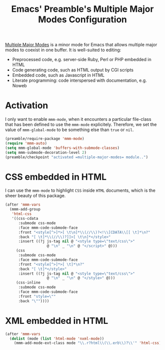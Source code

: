 #+TITLE: Emacs' Preamble's Multiple Major Modes Configuration

[[https://github.com/purcell/mmm-mode][Multiple Major Modes]] is a minor mode for Emacs that allows multiple major modes
to coexist in one buffer. It is well-suited to editing:
  - Preprocessed code, e.g. server-side Ruby, Perl or PHP embedded in HTML
  - Code generating code, such as HTML output by CGI scripts
  - Embedded code, such as Javascript in HTML
  - Literate programming: code interspersed with documentation, e.g. Noweb

* Activation
  I only want to enable =mmm-mode=, when it encounters a particular file-class
  that has been defined to use the =mmm-mode= explicitely. Therefore, we set the
  value of =mmm-global-mode= to be something else than =true= or =nil=.
  #+BEGIN_SRC emacs-lisp
    (preamble/require-package 'mmm-mode)
    (require 'mmm-auto)
    (setq mmm-global-mode 'buffers-with-submode-classes)
    (setq mmm-submode-decoration-level 2)
    (preamble/checkpoint "activated =multiple-major-modes= module..")
  #+END_SRC

* CSS embedded in HTML
  I can use the =mmm-mode= to highlight =CSS= inside =HTML= documents, which is
  the sheer beauty of this package.
  #+BEGIN_SRC emacs-lisp
    (after 'mmm-vars
      (mmm-add-group
       'html-css
       '((css-cdata
          :submode css-mode
          :face mmm-code-submode-face
          :front "<style[^>]*>[ \t\n]*\\(//\\)?<!\\[CDATA\\[[ \t]*\n?"
          :back "[ \t]*\\(//\\)?]]>[ \t\n]*</style>"
          :insert ((?j js-tag nil @ "<style type=\"text/css\">"
                       @ "\n" _ "\n" @ "</script>" @)))
         (css
          :submode css-mode
          :face mmm-code-submode-face
          :front "<style[^>]*>[ \t]*\n?"
          :back "[ \t]*</style>"
          :insert ((?j js-tag nil @ "<style type=\"text/css\">"
                       @ "\n" _ "\n" @ "</style>" @)))
         (css-inline
          :submode css-mode
          :face mmm-code-submode-face
          :front "style=\""
          :back "\""))))
  #+END_SRC

* XML embedded in HTML
  #+BEGIN_SRC emacs-lisp
    (after 'mmm-vars
      (dolist (mode (list 'html-mode 'nxml-mode))
        (mmm-add-mode-ext-class mode "\\.r?html\\(\\.erb\\)?\\'" 'html-css)))
    #+END_SRC
